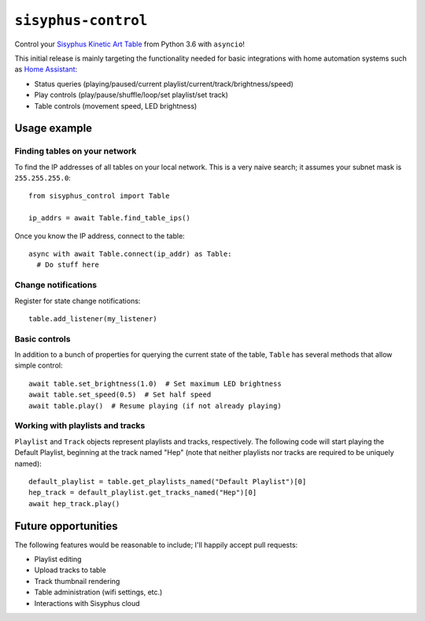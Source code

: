 ====================
``sisyphus-control``
====================

Control your `Sisyphus Kinetic Art Table <https://www.sisyphus-industries.com>`_
from Python 3.6 with ``asyncio``!

This initial release is mainly targeting the functionality needed for basic integrations with home automation systems such as `Home Assistant <https://www.home-assistant.io/components/sisyphus/>`_:

* Status queries (playing/paused/current playlist/current/track/brightness/speed)
* Play controls (play/pause/shuffle/loop/set playlist/set track)
* Table controls (movement speed, LED brightness)

*************
Usage example
*************

Finding tables on your network
==============================
To find the IP addresses of all tables on your local network. This is a very naive search; it assumes your subnet
mask is ``255.255.255.0``::

  from sisyphus_control import Table

  ip_addrs = await Table.find_table_ips()

Once you know the IP address, connect to the table::

  async with await Table.connect(ip_addr) as Table:
    # Do stuff here

Change notifications
====================
Register for state change notifications::

  table.add_listener(my_listener)

Basic controls
==============
In addition to a bunch of properties for querying the current state of the table, ``Table`` has several methods that
allow simple control::

  await table.set_brightness(1.0)  # Set maximum LED brightness
  await table.set_speed(0.5)  # Set half speed
  await table.play()  # Resume playing (if not already playing)

Working with playlists and tracks
=================================
``Playlist`` and ``Track`` objects represent playlists and tracks, respectively. The following code will start playing
the Default Playlist, beginning at the track named "Hep" (note that neither playlists nor tracks are required to be
uniquely named)::

  default_playlist = table.get_playlists_named("Default Playlist")[0]
  hep_track = default_playlist.get_tracks_named("Hep")[0]
  await hep_track.play()

********************
Future opportunities
********************

The following features would be reasonable to include; I'll happily accept pull requests:

* Playlist editing
* Upload tracks to table
* Track thumbnail rendering
* Table administration (wifi settings, etc.)
* Interactions with Sisyphus cloud
